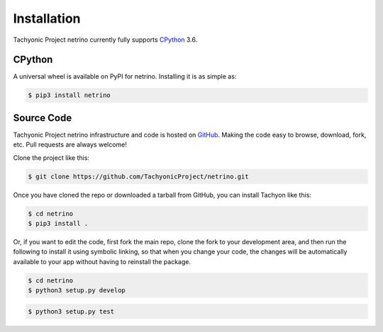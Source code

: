 Installation
============

Tachyonic Project netrino currently fully supports `CPython <https://www.python.org/downloads/>`__ 3.6.


CPython
--------

A universal wheel is available on PyPI for netrino. Installing it is as simple as:

.. code:: bash

    $ pip3 install netrino

Source Code
-----------

Tachyonic Project netrino infrastructure and code is hosted on `GitHub <https://github.com/TachyonicProject/netrino>`_.
Making the code easy to browse, download, fork, etc. Pull requests are always
welcome!

Clone the project like this:

.. code:: bash

    $ git clone https://github.com/TachyonicProject/netrino.git

Once you have cloned the repo or downloaded a tarball from GitHub, you
can install Tachyon like this:

.. code:: bash

    $ cd netrino
    $ pip3 install .

Or, if you want to edit the code, first fork the main repo, clone the fork
to your development area, and then run the following to install it using
symbolic linking, so that when you change your code, the changes will be
automatically available to your app without having to reinstall the package.

.. code:: bash

    $ cd netrino
    $ python3 setup.py develop

.. code:: bash

    $ python3 setup.py test
